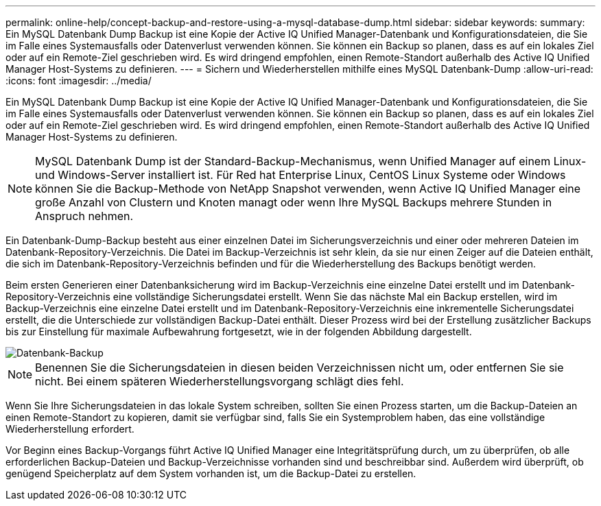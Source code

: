 ---
permalink: online-help/concept-backup-and-restore-using-a-mysql-database-dump.html 
sidebar: sidebar 
keywords:  
summary: Ein MySQL Datenbank Dump Backup ist eine Kopie der Active IQ Unified Manager-Datenbank und Konfigurationsdateien, die Sie im Falle eines Systemausfalls oder Datenverlust verwenden können. Sie können ein Backup so planen, dass es auf ein lokales Ziel oder auf ein Remote-Ziel geschrieben wird. Es wird dringend empfohlen, einen Remote-Standort außerhalb des Active IQ Unified Manager Host-Systems zu definieren. 
---
= Sichern und Wiederherstellen mithilfe eines MySQL Datenbank-Dump
:allow-uri-read: 
:icons: font
:imagesdir: ../media/


[role="lead"]
Ein MySQL Datenbank Dump Backup ist eine Kopie der Active IQ Unified Manager-Datenbank und Konfigurationsdateien, die Sie im Falle eines Systemausfalls oder Datenverlust verwenden können. Sie können ein Backup so planen, dass es auf ein lokales Ziel oder auf ein Remote-Ziel geschrieben wird. Es wird dringend empfohlen, einen Remote-Standort außerhalb des Active IQ Unified Manager Host-Systems zu definieren.

[NOTE]
====
MySQL Datenbank Dump ist der Standard-Backup-Mechanismus, wenn Unified Manager auf einem Linux- und Windows-Server installiert ist. Für Red hat Enterprise Linux, CentOS Linux Systeme oder Windows können Sie die Backup-Methode von NetApp Snapshot verwenden, wenn Active IQ Unified Manager eine große Anzahl von Clustern und Knoten managt oder wenn Ihre MySQL Backups mehrere Stunden in Anspruch nehmen.

====
Ein Datenbank-Dump-Backup besteht aus einer einzelnen Datei im Sicherungsverzeichnis und einer oder mehreren Dateien im Datenbank-Repository-Verzeichnis. Die Datei im Backup-Verzeichnis ist sehr klein, da sie nur einen Zeiger auf die Dateien enthält, die sich im Datenbank-Repository-Verzeichnis befinden und für die Wiederherstellung des Backups benötigt werden.

Beim ersten Generieren einer Datenbanksicherung wird im Backup-Verzeichnis eine einzelne Datei erstellt und im Datenbank-Repository-Verzeichnis eine vollständige Sicherungsdatei erstellt. Wenn Sie das nächste Mal ein Backup erstellen, wird im Backup-Verzeichnis eine einzelne Datei erstellt und im Datenbank-Repository-Verzeichnis eine inkrementelle Sicherungsdatei erstellt, die die Unterschiede zur vollständigen Backup-Datei enthält. Dieser Prozess wird bei der Erstellung zusätzlicher Backups bis zur Einstellung für maximale Aufbewahrung fortgesetzt, wie in der folgenden Abbildung dargestellt.

image::../media/database-backup.gif[Datenbank-Backup]

[NOTE]
====
Benennen Sie die Sicherungsdateien in diesen beiden Verzeichnissen nicht um, oder entfernen Sie sie nicht. Bei einem späteren Wiederherstellungsvorgang schlägt dies fehl.

====
Wenn Sie Ihre Sicherungsdateien in das lokale System schreiben, sollten Sie einen Prozess starten, um die Backup-Dateien an einen Remote-Standort zu kopieren, damit sie verfügbar sind, falls Sie ein Systemproblem haben, das eine vollständige Wiederherstellung erfordert.

Vor Beginn eines Backup-Vorgangs führt Active IQ Unified Manager eine Integritätsprüfung durch, um zu überprüfen, ob alle erforderlichen Backup-Dateien und Backup-Verzeichnisse vorhanden sind und beschreibbar sind. Außerdem wird überprüft, ob genügend Speicherplatz auf dem System vorhanden ist, um die Backup-Datei zu erstellen.
